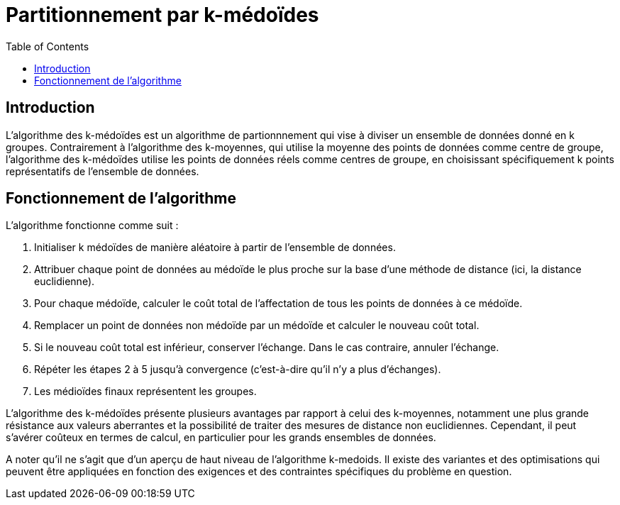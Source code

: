 = Partitionnement par k-médoïdes
:toc:

== Introduction
L'algorithme des k-médoïdes est un algorithme de partionnnement qui vise à diviser un ensemble de données donné en k groupes. Contrairement à l'algorithme des k-moyennes, qui utilise la moyenne des points de données comme centre de groupe, l'algorithme des k-médoïdes utilise les points de données réels comme centres de groupe, en choisissant spécifiquement k points représentatifs de l'ensemble de données.

== Fonctionnement de l'algorithme
L'algorithme fonctionne comme suit :

. Initialiser k médoïdes de manière aléatoire à partir de l'ensemble de données.
. Attribuer chaque point de données au médoïde le plus proche sur la base d'une méthode de distance (ici, la distance euclidienne).
. Pour chaque médoïde, calculer le coût total de l'affectation de tous les points de données à ce médoïde.
. Remplacer un point de données non médoïde par un médoïde et calculer le nouveau coût total.
. Si le nouveau coût total est inférieur, conserver l'échange. Dans le cas contraire, annuler l'échange.
. Répéter les étapes 2 à 5 jusqu'à convergence (c'est-à-dire qu'il n'y a plus d'échanges).
. Les médioïdes finaux représentent les groupes.

L'algorithme des k-médoïdes présente plusieurs avantages par rapport à celui des k-moyennes, notamment une plus grande résistance aux valeurs aberrantes et la possibilité de traiter des mesures de distance non euclidiennes. Cependant, il peut s'avérer coûteux en termes de calcul, en particulier pour les grands ensembles de données.

A noter qu'il ne s'agit que d'un aperçu de haut niveau de l'algorithme k-medoids. Il existe des variantes et des optimisations qui peuvent être appliquées en fonction des exigences et des contraintes spécifiques du problème en question.
